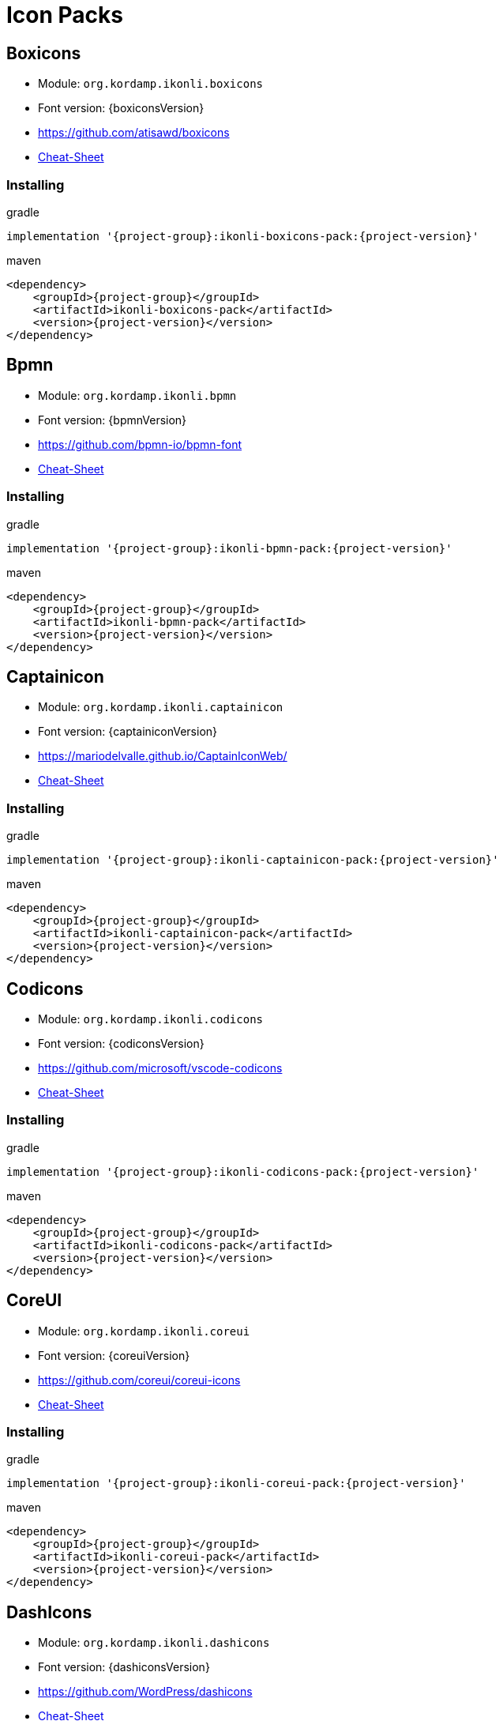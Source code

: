 
[[_cheat_sheets]]
= Icon Packs

== Boxicons
* Module: `org.kordamp.ikonli.boxicons`
* Font version: {boxiconsVersion}
* link:https://github.com/atisawd/boxicons[]
* link:cheat-sheet-boxicons.html[Cheat-Sheet]

=== Installing

[source,groovy]
[subs="attributes"]
.gradle
----
implementation '{project-group}:ikonli-boxicons-pack:{project-version}'
----

[source,xml]
[subs="attributes,verbatim"]
.maven
----
<dependency>
    <groupId>{project-group}</groupId>
    <artifactId>ikonli-boxicons-pack</artifactId>
    <version>{project-version}</version>
</dependency>
----

== Bpmn
* Module: `org.kordamp.ikonli.bpmn`
* Font version: {bpmnVersion}
* link:https://github.com/bpmn-io/bpmn-font[]
* link:cheat-sheet-bpmn.html[Cheat-Sheet]

=== Installing

[source,groovy]
[subs="attributes"]
.gradle
----
implementation '{project-group}:ikonli-bpmn-pack:{project-version}'
----

[source,xml]
[subs="attributes,verbatim"]
.maven
----
<dependency>
    <groupId>{project-group}</groupId>
    <artifactId>ikonli-bpmn-pack</artifactId>
    <version>{project-version}</version>
</dependency>
----

== Captainicon
* Module: `org.kordamp.ikonli.captainicon`
* Font version: {captainiconVersion}
* link:https://mariodelvalle.github.io/CaptainIconWeb/[]
* link:cheat-sheet-captainicon.html[Cheat-Sheet]

=== Installing

[source,groovy]
[subs="attributes"]
.gradle
----
implementation '{project-group}:ikonli-captainicon-pack:{project-version}'
----

[source,xml]
[subs="attributes,verbatim"]
.maven
----
<dependency>
    <groupId>{project-group}</groupId>
    <artifactId>ikonli-captainicon-pack</artifactId>
    <version>{project-version}</version>
</dependency>
----

== Codicons
* Module: `org.kordamp.ikonli.codicons`
* Font version: {codiconsVersion}
* link:https://github.com/microsoft/vscode-codicons[]
* link:cheat-sheet-codicons.html[Cheat-Sheet]

=== Installing

[source,groovy]
[subs="attributes"]
.gradle
----
implementation '{project-group}:ikonli-codicons-pack:{project-version}'
----

[source,xml]
[subs="attributes,verbatim"]
.maven
----
<dependency>
    <groupId>{project-group}</groupId>
    <artifactId>ikonli-codicons-pack</artifactId>
    <version>{project-version}</version>
</dependency>
----

== CoreUI
* Module: `org.kordamp.ikonli.coreui`
* Font version: {coreuiVersion}
* link:https://github.com/coreui/coreui-icons[]
* link:cheat-sheet-coreui.html[Cheat-Sheet]

=== Installing

[source,groovy]
[subs="attributes"]
.gradle
----
implementation '{project-group}:ikonli-coreui-pack:{project-version}'
----

[source,xml]
[subs="attributes,verbatim"]
.maven
----
<dependency>
    <groupId>{project-group}</groupId>
    <artifactId>ikonli-coreui-pack</artifactId>
    <version>{project-version}</version>
</dependency>
----

== DashIcons
 * Module: `org.kordamp.ikonli.dashicons`
 * Font version: {dashiconsVersion}
 * link:https://github.com/WordPress/dashicons[]
 * link:cheat-sheet-dashicons.html[Cheat-Sheet]

=== Installing

[source,groovy]
[subs="attributes"]
.gradle
----
implementation '{project-group}:ikonli-dashicons-pack:{project-version}'
----

[source,xml]
[subs="attributes,verbatim"]
.maven
----
<dependency>
    <groupId>{project-group}</groupId>
    <artifactId>ikonli-dashicons-pack</artifactId>
    <version>{project-version}</version>
</dependency>
----

== DevIcons
 * Module: `org.kordamp.ikonli.devicons`
 * Font version: {deviconsVersion}
 * link:http://vorillaz.github.io/devicons/[]
 * link:cheat-sheet-devicons.html[Cheat-Sheet]

=== Installing

[source,groovy]
[subs="attributes"]
.gradle
----
implementation '{project-group}:ikonli-devicons-pack:{project-version}'
----

[source,xml]
[subs="attributes,verbatim"]
.maven
----
<dependency>
    <groupId>{project-group}</groupId>
    <artifactId>ikonli-devicons-pack</artifactId>
    <version>{project-version}</version>
</dependency>
----

== Elusive
 * Module: `org.kordamp.ikonli.elusive`
 * Font version: {elusiveVersion}
 * link:https://github.com/fontello/elusive.font[]
 * link:cheat-sheet-elusive.html[Cheat-Sheet]

=== Installing

[source,groovy]
[subs="attributes"]
.gradle
----
implementation '{project-group}:ikonli-elusive-pack:{project-version}'
----

[source,xml]
[subs="attributes,verbatim"]
.maven
----
<dependency>
    <groupId>{project-group}</groupId>
    <artifactId>ikonli-elusive-pack</artifactId>
    <version>{project-version}</version>
</dependency>
----

== Entypo
 * Module: `org.kordamp.ikonli.entypo`
 * Font version: {entypoVersion}
 * link:http://www.entypo.com[]
 * link:cheat-sheet-entypo.html[Cheat-Sheet]

=== Installing

[source,groovy]
[subs="attributes"]
.gradle
----
implementation '{project-group}:ikonli-entypo-pack:{project-version}'
----

[source,xml]
[subs="attributes,verbatim"]
.maven
----
<dependency>
    <groupId>{project-group}</groupId>
    <artifactId>ikonli-entypo-pack</artifactId>
    <version>{project-version}</version>
</dependency>
----

== EvaIcons
* Module: `org.kordamp.ikonli.evaicons`
* Font version: {evaiconsVersion}
* link:https://akveo.github.io/eva-icons/#/[]
* link:cheat-sheet-evaicons.html[Cheat-Sheet]

=== Installing

[source,groovy]
[subs="attributes"]
.gradle
----
implementation '{project-group}:ikonli-evaicons-pack:{project-version}'
----

[source,xml]
[subs="attributes,verbatim"]
.maven
----
<dependency>
    <groupId>{project-group}</groupId>
    <artifactId>ikonli-evaicons-pack</artifactId>
    <version>{project-version}</version>
</dependency>
----

== Feather
 * Module: `org.kordamp.ikonli.feather`
 * Font version: {featherVersion}
 * link:https://feathericons.com/[]
 * link:cheat-sheet-feather.html[Cheat-Sheet]

=== Installing

[source,groovy]
[subs="attributes"]
.gradle
----
implementation '{project-group}:ikonli-feather-pack:{project-version}'
----

[source,xml]
[subs="attributes,verbatim"]
.maven
----
<dependency>
    <groupId>{project-group}</groupId>
    <artifactId>ikonli-feather-pack</artifactId>
    <version>{project-version}</version>
</dependency>
----

== FluentUI
 * Module: `org.kordamp.ikonli.fluentui`
 * Font version: {fluentuiVersion}
 * link:https://github.com/microsoft/fluentui-system-icons/[]
 * link:cheat-sheet-fluentui.html[Cheat-Sheet]

=== Installing

[source,groovy]
[subs="attributes"]
.gradle
----
implementation '{project-group}:ikonli-fluentui-pack:{project-version}'
----

[source,xml]
[subs="attributes,verbatim"]
.maven
----
<dependency>
    <groupId>{project-group}</groupId>
    <artifactId>ikonli-fluentui-pack</artifactId>
    <version>{project-version}</version>
</dependency>
----

== FontAwesome
 * Module: `org.kordamp.ikonli.fontawesome`
 * Font version: {fontawesomeVersion}
 * link:http://fortawesome.github.io/Font-Awesome/[]
 * link:cheat-sheet-fontawesome.html[Cheat-Sheet]

=== Installing

[source,groovy]
[subs="attributes"]
.gradle
----
implementation '{project-group}:ikonli-fontawesome-pack:{project-version}'
----

[source,xml]
[subs="attributes,verbatim"]
.maven
----
<dependency>
    <groupId>{project-group}</groupId>
    <artifactId>ikonli-fontawesome-pack</artifactId>
    <version>{project-version}</version>
</dependency>
----

== FontAwesome5
 * Module: `org.kordamp.ikonli.fontawesome5`
 * Font version: {fontawesome5Version}
 * link:https://fontawesome.com[]
 * link:cheat-sheet-fontawesome5.html[Cheat-Sheet]

=== Installing

[source,groovy]
[subs="attributes"]
.gradle
----
implementation '{project-group}:ikonli-fontawesome5-pack:{project-version}'
----

[source,xml]
[subs="attributes,verbatim"]
.maven
----
<dependency>
    <groupId>{project-group}</groupId>
    <artifactId>ikonli-fontawesome5-pack</artifactId>
    <version>{project-version}</version>
</dependency>
----

== Fontelico
 * Module: `org.kordamp.ikonli.fontelico`
 * Font version: {fontelicoVersion}
 * link:https://github.com/fontello/fontelico.font[]
 * link:cheat-sheet-fontelico.html[Cheat-Sheet]

=== Installing

[source,groovy]
[subs="attributes"]
.gradle
----
implementation '{project-group}:ikonli-fontelico-pack:{project-version}'
----

[source,xml]
[subs="attributes,verbatim"]
.maven
----
<dependency>
    <groupId>{project-group}</groupId>
    <artifactId>ikonli-fontelico-pack</artifactId>
    <version>{project-version}</version>
</dependency>
----

== Foundation
 * Module: `org.kordamp.ikonli.foundation`
 * Font version: {foundationVersion}
 * link:http://zurb.com/playground/foundation-icon-fonts-3[]
 * link:cheat-sheet-foundation.html[Cheat-Sheet]

=== Installing

[source,groovy]
[subs="attributes"]
.gradle
----
implementation '{project-group}:ikonli-foundation-pack:{project-version}'
----

[source,xml]
[subs="attributes,verbatim"]
.maven
----
<dependency>
    <groupId>{project-group}</groupId>
    <artifactId>ikonli-foundation-pack</artifactId>
    <version>{project-version}</version>
</dependency>
----

== Hawcons
 * Module: `org.kordamp.ikonli.hawcons`
 * Font version: {hawconsVersion}
 * link:http://hawcons.com/[]
 * link:cheat-sheet-hawcons.html[Cheat-Sheet]

=== Installing

[source,groovy]
[subs="attributes"]
.gradle
----
implementation '{project-group}:ikonli-hawcons-pack:{project-version}'
----

[source,xml]
[subs="attributes,verbatim"]
.maven
----
<dependency>
    <groupId>{project-group}</groupId>
    <artifactId>ikonli-hawcons-pack</artifactId>
    <version>{project-version}</version>
</dependency>
----

== Icomoon
 * Module: `org.kordamp.ikonli.icomoon`
 * Font version: {icomoonVersion}
 * link:https://icomoon.io/#icons-icomoon[]
 * link:cheat-sheet-icomoon.html[Cheat-Sheet]

=== Installing

[source,groovy]
[subs="attributes"]
.gradle
----
implementation '{project-group}:ikonli-icomoon-pack:{project-version}'
----

[source,xml]
[subs="attributes,verbatim"]
.maven
----
<dependency>
    <groupId>{project-group}</groupId>
    <artifactId>ikonli-icomoon-pack</artifactId>
    <version>{project-version}</version>
</dependency>
----

== Ionicons
 * Module: `org.kordamp.ikonli.ionicons`
 * Font version: {ioniconsVersion}
 * link:https://ionicons.com/v2/[]
 * link:cheat-sheet-ionicons.html[Cheat-Sheet]

=== Installing

[source,groovy]
[subs="attributes"]
.gradle
----
implementation '{project-group}:ikonli-ionicons-pack:{project-version}'
----

[source,xml]
[subs="attributes,verbatim"]
.maven
----
<dependency>
    <groupId>{project-group}</groupId>
    <artifactId>ikonli-ionicons-pack</artifactId>
    <version>{project-version}</version>
</dependency>
----

== Ionicons 4
 * Module: `org.kordamp.ikonli.ionicons4`
 * Font version: {ionicons4Version}
 * link:https://ionicons.com/[]
 * link:cheat-sheet-ionicons4.html[Cheat-Sheet]

=== Installing

[source,groovy]
[subs="attributes"]
.gradle
----
implementation '{project-group}:ikonli-ionicons4-pack:{project-version}'
----

[source,xml]
[subs="attributes,verbatim"]
.maven
----
<dependency>
    <groupId>{project-group}</groupId>
    <artifactId>ikonli-ionicons4-pack</artifactId>
    <version>{project-version}</version>
</dependency>
----

== Jam
* Module: `org.kordamp.ikonli.jam`
* Font version: {jamiconsVersion}
* link:https://github.com/michaelampr/jam[]
* link:cheat-sheet-jamicons.html[Cheat-Sheet]

=== Installing

[source,groovy]
[subs="attributes"]
.gradle
----
implementation '{project-group}:ikonli-jamicons-pack:{project-version}'
----

[source,xml]
[subs="attributes,verbatim"]
.maven
----
<dependency>
    <groupId>{project-group}</groupId>
    <artifactId>ikonli-jamicons-pack</artifactId>
    <version>{project-version}</version>
</dependency>
----

== Ligature Symbols
 * Module: `org.kordamp.ikonli.ligaturesymbols`
 * Font version: {ligaturesymbolsVersion}
 * link:http://kudakurage.com/ligature_symbols/[]
 * link:cheat-sheet-ligaturesymbols.html[Cheat-Sheet]

=== Installing

[source,groovy]
[subs="attributes"]
.gradle
----
implementation '{project-group}:ikonli-ligaturesymbols-pack:{project-version}'
----

[source,xml]
[subs="attributes,verbatim"]
.maven
----
<dependency>
    <groupId>{project-group}</groupId>
    <artifactId>ikonli-ligaturesymbols-pack</artifactId>
    <version>{project-version}</version>
</dependency>
----

== LineAwesome
* Module: `org.kordamp.ikonli.lineawesome`
* Font version: {lineawesomeVersion}
* link:https://icons8.com/line-awesome[]
* link:cheat-sheet-lineawesome.html[Cheat-Sheet]

=== Installing

[source,groovy]
[subs="attributes"]
.gradle
----
implementation '{project-group}:ikonli-lineawesome-pack:{project-version}'
----

[source,xml]
[subs="attributes,verbatim"]
.maven
----
<dependency>
    <groupId>{project-group}</groupId>
    <artifactId>ikonli-lineawesome-pack</artifactId>
    <version>{project-version}</version>
</dependency>
----

== Linecons
 * Module: `org.kordamp.ikonli.linecons`
 * Font version: {lineconsVersion}
 * link:https://designmodo.com/linecons-free/linecons[]
 * link:cheat-sheet-linecons.html[Cheat-Sheet]

=== Installing

[source,groovy]
[subs="attributes"]
.gradle
----
implementation '{project-group}:ikonli-linecons-pack:{project-version}'
----

[source,xml]
[subs="attributes,verbatim"]
.maven
----
<dependency>
    <groupId>{project-group}</groupId>
    <artifactId>ikonli-linecons-pack</artifactId>
    <version>{project-version}</version>
</dependency>
----

== Maki
 * Module: `org.kordamp.ikonli.maki`
 * Font version: {makiVersion}
 * link:https://github.com/mapbox/maki[]
 * link:cheat-sheet-maki.html[Cheat-Sheet]

=== Installing

[source,groovy]
[subs="attributes"]
.gradle
----
implementation '{project-group}:ikonli-maki-pack:{project-version}'
----

[source,xml]
[subs="attributes,verbatim"]
.maven
----
<dependency>
    <groupId>{project-group}</groupId>
    <artifactId>ikonli-maki-pack</artifactId>
    <version>{project-version}</version>
</dependency>
----

== Maki2
 * Module: `org.kordamp.ikonli.maki2`
 * Font version: {maki2Version}
 * link:https://github.com/mapbox/maki[]
 * link:cheat-sheet-maki2.html[Cheat-Sheet]

=== Installing

[source,groovy]
[subs="attributes"]
.gradle
----
implementation '{project-group}:ikonli-maki2-pack:{project-version}'
----

[source,xml]
[subs="attributes,verbatim"]
.maven
----
<dependency>
    <groupId>{project-group}</groupId>
    <artifactId>ikonli-maki2-pack</artifactId>
    <version>{project-version}</version>
</dependency>
----

== Mapicons
 * Module: `org.kordamp.ikonli.mapicons`
 * Font version: {mapiconsVersion}
 * link:https://github.com/scottdejonge/map-icons[]
 * link:cheat-sheet-mapicons.html[Cheat-Sheet]

=== Installing

[source,groovy]
[subs="attributes"]
.gradle
----
implementation '{project-group}:ikonli-mapicons-pack:{project-version}'
----

[source,xml]
[subs="attributes,verbatim"]
.maven
----
<dependency>
    <groupId>{project-group}</groupId>
    <artifactId>ikonli-mapicons-pack</artifactId>
    <version>{project-version}</version>
</dependency>
----

== Material Icons
 * Module: `org.kordamp.ikonli.material`
 * Font version: {materialVersion}
 * link:https://design.google.com/icons/[]
 * link:cheat-sheet-material.html[Cheat-Sheet]

=== Installing

[source,groovy]
[subs="attributes"]
.gradle
----
implementation '{project-group}:ikonli-material-pack:{project-version}'
----

[source,xml]
[subs="attributes,verbatim"]
.maven
----
<dependency>
    <groupId>{project-group}</groupId>
    <artifactId>ikonli-material-pack</artifactId>
    <version>{project-version}</version>
</dependency>
----


== Material2 Icons
* Module: `org.kordamp.ikonli.material2`
* Font version: {material2Version}
* link:https://github.com/material-icons/material-icons-font[]
* link:cheat-sheet-material2.html[Cheat-Sheet]

=== Installing

[source,groovy]
[subs="attributes"]
.gradle
----
implementation '{project-group}:ikonli-material2-pack:{project-version}'
----

[source,xml]
[subs="attributes,verbatim"]
.maven
----
<dependency>
    <groupId>{project-group}</groupId>
    <artifactId>ikonli-material2-pack</artifactId>
    <version>{project-version}</version>
</dependency>
----

== MaterialDesign
 * Module: `org.kordamp.ikonli.materialdesign`
 * Font version: {materialdesignVersion}
 * link:https://github.com/Templarian/MaterialDesign[]
 * link:cheat-sheet-materialdesign.html[Cheat-Sheet]

=== Installing

[source,groovy]
[subs="attributes"]
.gradle
----
implementation '{project-group}:ikonli-materialdesign-pack:{project-version}'
----

[source,xml]
[subs="attributes,verbatim"]
.maven
----
<dependency>
    <groupId>{project-group}</groupId>
    <artifactId>ikonli-materialdesign-pack</artifactId>
    <version>{project-version}</version>
</dependency>
----

== Medicons
* Module: `org.kordamp.ikonli.medicons`
* Font version: {mediconsVersion}
* link:https://github.com/samcome/webfont-medical-icons[]
* link:cheat-sheet-medicons.html[Cheat-Sheet]

=== Installing

[source,groovy]
[subs="attributes"]
.gradle
----
implementation '{project-group}:ikonli-medicons-pack:{project-version}'
----

[source,xml]
[subs="attributes,verbatim"]
.maven
----
<dependency>
    <groupId>{project-group}</groupId>
    <artifactId>ikonli-medicons-pack</artifactId>
    <version>{project-version}</version>
</dependency>
----

== Metrizeicons
 * Module: `org.kordamp.ikonli.metrizeicons`
 * Font version: {metrizeiconsVersion}
 * link:http://www.alessioatzeni.com/metrize-icons/[]
 * link:cheat-sheet-metrizeicons.html[Cheat-Sheet]

=== Installing

[source,groovy]
[subs="attributes"]
.gradle
----
implementation '{project-group}:ikonli-metrizeicons-pack:{project-version}'
----

[source,xml]
[subs="attributes,verbatim"]
.maven
----
<dependency>
    <groupId>{project-group}</groupId>
    <artifactId>ikonli-metrizeicons-pack</artifactId>
    <version>{project-version}</version>
</dependency>
----

== Microns
* Module: `org.kordamp.ikonli.microns`
* Font version: {micronsVersion}
* link:https://github.com/stephenhutchings/microns[]
* link:cheat-sheet-microns.html[Cheat-Sheet]

=== Installing

[source,groovy]
[subs="attributes"]
.gradle
----
implementation '{project-group}:ikonli-microns-pack:{project-version}'
----

[source,xml]
[subs="attributes,verbatim"]
.maven
----
<dependency>
    <groupId>{project-group}</groupId>
    <artifactId>ikonli-microns-pack</artifactId>
    <version>{project-version}</version>
</dependency>
----

== Ociicons
* Module: `org.kordamp.ikonli.ociicons`
* Font version: {ociiconsVersion}
* link:https://github.com/opencontainers/artwork#oci-icons[]
* link:cheat-sheet-ociicons.html[Cheat-Sheet]

=== Installing

[source,groovy]
[subs="attributes"]
.gradle
----
implementation '{project-group}:ikonli-ociicons-pack:{project-version}'
----

[source,xml]
[subs="attributes,verbatim"]
.maven
----
<dependency>
    <groupId>{project-group}</groupId>
    <artifactId>ikonli-ociicons-pack</artifactId>
    <version>{project-version}</version>
</dependency>
----

== Octicons
 * Module: `org.kordamp.ikonli.octicons`
 * Font version: {octiconsVersion}
 * link:https://github.com/github/octicons[]
 * link:cheat-sheet-octicons.html[Cheat-Sheet]

=== Installing

[source,groovy]
[subs="attributes"]
.gradle
----
implementation '{project-group}:ikonli-octicons-pack:{project-version}'
----

[source,xml]
[subs="attributes,verbatim"]
.maven
----
<dependency>
    <groupId>{project-group}</groupId>
    <artifactId>ikonli-octicons-pack</artifactId>
    <version>{project-version}</version>
</dependency>
----

== OpenIconic
 * Module: `org.kordamp.ikonli.openiconic`
 * Font version: {openiconicVersion}
 * link:https://useiconic.com/open/[]
 * link:cheat-sheet-openiconic.html[Cheat-Sheet]

=== Installing

[source,groovy]
[subs="attributes"]
.gradle
----
implementation '{project-group}:ikonli-openiconic-pack:{project-version}'
----

[source,xml]
[subs="attributes,verbatim"]
.maven
----
<dependency>
    <groupId>{project-group}</groupId>
    <artifactId>ikonli-openiconic-pack</artifactId>
    <version>{project-version}</version>
</dependency>
----

== Payment Font
 * Module: `org.kordamp.ikonli.paymentfont`
 * Font version: {paymentfontVersion}
 * link:https://paymentfont.com[]
 * link:cheat-sheet-paymentfont.html[Cheat-Sheet]

=== Installing

[source,groovy]
[subs="attributes"]
.gradle
----
implementation '{project-group}:ikonli-paymentfont-pack:{project-version}'
----

[source,xml]
[subs="attributes,verbatim"]
.maven
----
<dependency>
    <groupId>{project-group}</groupId>
    <artifactId>ikonli-paymentfont-pack</artifactId>
    <version>{project-version}</version>
</dependency>
----

== Remixicon
* Module: `org.kordamp.ikonli.remixicon`
* Font version: {remixiconVersion}
* link:https://remixicon.com/[]
* link:cheat-sheet-remixicon.html[Cheat-Sheet]

=== Installing

[source,groovy]
[subs="attributes"]
.gradle
----
implementation '{project-group}:ikonli-remixicon-pack:{project-version}'
----

[source,xml]
[subs="attributes,verbatim"]
.maven
----
<dependency>
    <groupId>{project-group}</groupId>
    <artifactId>ikonli-remixicon-pack</artifactId>
    <version>{project-version}</version>
</dependency>
----

== RunestroIcons
 * Module: `org.kordamp.ikonli.runestroicons`
 * Font version: {runestroiconsVersion}
 * link:http://525icons.com/[]
 * link:cheat-sheet-runestroicons.html[Cheat-Sheet]

=== Installing

[source,groovy]
[subs="attributes"]
.gradle
----
implementation '{project-group}:ikonli-runestroicons-pack:{project-version}'
----

[source,xml]
[subs="attributes,verbatim"]
.maven
----
<dependency>
    <groupId>{project-group}</groupId>
    <artifactId>ikonli-runestroicons-pack</artifactId>
    <version>{project-version}</version>
</dependency>
----

== SimpleIcons
* Module: `org.kordamp.ikonli.simpleicons`
* Font version: {simpleiconsVersion}
* link:https://simpleicons.org/[]
* link:cheat-sheet-simpleicons.html[Cheat-Sheet]

=== Installing

[source,groovy]
[subs="attributes"]
.gradle
----
implementation '{project-group}:ikonli-simpleicons-pack:{project-version}'
----

[source,xml]
[subs="attributes,verbatim"]
.maven
----
<dependency>
    <groupId>{project-group}</groupId>
    <artifactId>ikonli-simpleicons-pack</artifactId>
    <version>{project-version}</version>
</dependency>
----

== SimpleLineIcons
* Module: `org.kordamp.ikonli.simplelineicons`
* Font version: {simplelineiconsVersion}
* link:https://github.com/thesabbir/simple-line-icons[]
* link:cheat-sheet-simplelineicons.html[Cheat-Sheet]

=== Installing

[source,groovy]
[subs="attributes"]
.gradle
----
implementation '{project-group}:ikonli-simplelineicons-pack:{project-version}'
----

[source,xml]
[subs="attributes,verbatim"]
.maven
----
<dependency>
    <groupId>{project-group}</groupId>
    <artifactId>ikonli-simplelineicons-pack</artifactId>
    <version>{project-version}</version>
</dependency>
----

== Themify
 * Module: `org.kordamp.ikonli.themify`
 * Font version: {themifyVersion}
 * link:https://themify.me/themify-icons[]
 * link:cheat-sheet-themify.html[Cheat-Sheet]

=== Installing

[source,groovy]
[subs="attributes"]
.gradle
----
implementation '{project-group}:ikonli-themify-pack:{project-version}'
----

[source,xml]
[subs="attributes,verbatim"]
.maven
----
<dependency>
    <groupId>{project-group}</groupId>
    <artifactId>ikonli-themify-pack</artifactId>
    <version>{project-version}</version>
</dependency>
----

== Typicons
 * Module: `org.kordamp.ikonli.typicons`
 * Font version: {typiconsVersion}
 * link:https://github.com/stephenhutchings/typicons.font[]
 * link:cheat-sheet-typicons.html[Cheat-Sheet]

=== Installing

[source,groovy]
[subs="attributes"]
.gradle
----
implementation '{project-group}:ikonli-typicons-pack:{project-version}'
----

[source,xml]
[subs="attributes,verbatim"]
.maven
----
<dependency>
    <groupId>{project-group}</groupId>
    <artifactId>ikonli-typicons-pack</artifactId>
    <version>{project-version}</version>
</dependency>
----

== Weathericons
 * Module: `org.kordamp.ikonli.weathericons`
 * Font version: {weathericonsVersion}
 * link:http://erikflowers.github.io/weather-icons/[]
 * link:cheat-sheet-weathericons.html[Cheat-Sheet]

=== Installing

[source,groovy]
[subs="attributes"]
.gradle
----
implementation '{project-group}:ikonli-weathericons-pack:{project-version}'
----

[source,xml]
[subs="attributes,verbatim"]
.maven
----
<dependency>
    <groupId>{project-group}</groupId>
    <artifactId>ikonli-weathericons-pack</artifactId>
    <version>{project-version}</version>
</dependency>
----

== Websymbols
 * Module: `org.kordamp.ikonli.websymbols`
 * Font version: {websymbolsVersion}
 * link:http://www.justbenice.ru[]
 * link:cheat-sheet-websymbols.html[Cheat-Sheet]

=== Installing

[source,groovy]
[subs="attributes"]
.gradle
----
implementation '{project-group}:ikonli-websymbols-pack:{project-version}'
----

[source,xml]
[subs="attributes,verbatim"]
.maven
----
<dependency>
    <groupId>{project-group}</groupId>
    <artifactId>ikonli-websymbols-pack</artifactId>
    <version>{project-version}</version>
</dependency>
----

== Whhg
* Module: `org.kordamp.ikonli.whhg`
* Font version: {whhgVersion}
* link:https://www.webhostinghub.com/glyphs/[]
* link:cheat-sheet-whhg.html[Cheat-Sheet]

=== Installing

[source,groovy]
[subs="attributes"]
.gradle
----
implementation '{project-group}:ikonli-whhg-pack:{project-version}'
----

[source,xml]
[subs="attributes,verbatim"]
.maven
----
<dependency>
    <groupId>{project-group}</groupId>
    <artifactId>ikonli-whhg-pack</artifactId>
    <version>{project-version}</version>
</dependency>
----

== Win10
* Module: `org.kordamp.ikonli.win10`
* Font version: {win10Version}
* link:https://github.com/icons8/windows-10-icons[]
* link:cheat-sheet-win10.html[Cheat-Sheet]

=== Installing

[source,groovy]
[subs="attributes"]
.gradle
----
implementation '{project-group}:ikonli-win10-pack:{project-version}'
----

[source,xml]
[subs="attributes,verbatim"]
.maven
----
<dependency>
    <groupId>{project-group}</groupId>
    <artifactId>ikonli-win10-pack</artifactId>
    <version>{project-version}</version>
</dependency>
----

== Zondicons
 * Module: `org.kordamp.ikonli.zondicons`
 * Font version: {zondiconsVersion}
 * link:https://www.zondicons.com/[]
 * link:cheat-sheet-zondicons.html[Cheat-Sheet]

=== Installing

[source,groovy]
[subs="attributes"]
.gradle
----
implementation '{project-group}:ikonli-zondicons-pack:{project-version}'
----

[source,xml]
[subs="attributes,verbatim"]
.maven
----
<dependency>
    <groupId>{project-group}</groupId>
    <artifactId>ikonli-zondicons-pack</artifactId>
    <version>{project-version}</version>
</dependency>
----

